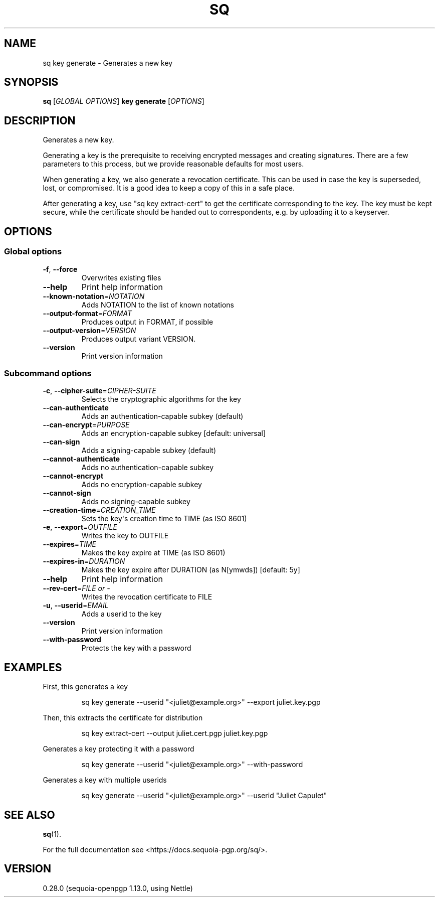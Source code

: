 .ie \n(.g .ds Aq \(aq
.el .ds Aq '
.TH SQ 1 0.28.0 Sequoia-PGP "User Commands"
.SH NAME
sq key generate \- Generates a new key
.SH SYNOPSIS
.br
\fBsq\fR [\fIGLOBAL OPTIONS\fR] \fBkey generate\fR [\fIOPTIONS\fR]  
.SH DESCRIPTION
Generates a new key.
.PP
Generating a key is the prerequisite to receiving encrypted messages
and creating signatures.  There are a few parameters to this process,
but we provide reasonable defaults for most users.
.PP
When generating a key, we also generate a revocation certificate.
This can be used in case the key is superseded, lost, or compromised.
It is a good idea to keep a copy of this in a safe place.
.PP
After generating a key, use "sq key extract\-cert" to get the
certificate corresponding to the key.  The key must be kept secure,
while the certificate should be handed out to correspondents, e.g. by
uploading it to a keyserver.
.PP


.SH OPTIONS
.SS "Global options"
.TP
\fB\-f\fR, \fB\-\-force\fR
Overwrites existing files
.TP
\fB\-\-help\fR
Print help information
.TP
\fB\-\-known\-notation\fR=\fINOTATION\fR
Adds NOTATION to the list of known notations
.TP
\fB\-\-output\-format\fR=\fIFORMAT\fR
Produces output in FORMAT, if possible
.TP
\fB\-\-output\-version\fR=\fIVERSION\fR
Produces output variant VERSION.
.TP
\fB\-\-version\fR
Print version information
.SS "Subcommand options"
.TP
\fB\-c\fR, \fB\-\-cipher\-suite\fR=\fICIPHER\-SUITE\fR
Selects the cryptographic algorithms for the key
.TP
\fB\-\-can\-authenticate\fR
Adds an authentication\-capable subkey (default)
.TP
\fB\-\-can\-encrypt\fR=\fIPURPOSE\fR
Adds an encryption\-capable subkey [default: universal]
.TP
\fB\-\-can\-sign\fR
Adds a signing\-capable subkey (default)
.TP
\fB\-\-cannot\-authenticate\fR
Adds no authentication\-capable subkey
.TP
\fB\-\-cannot\-encrypt\fR
Adds no encryption\-capable subkey
.TP
\fB\-\-cannot\-sign\fR
Adds no signing\-capable subkey
.TP
\fB\-\-creation\-time\fR=\fICREATION_TIME\fR
Sets the key\*(Aqs creation time to TIME (as ISO 8601)
.TP
\fB\-e\fR, \fB\-\-export\fR=\fIOUTFILE\fR
Writes the key to OUTFILE
.TP
\fB\-\-expires\fR=\fITIME\fR
Makes the key expire at TIME (as ISO 8601)
.TP
\fB\-\-expires\-in\fR=\fIDURATION\fR
Makes the key expire after DURATION (as N[ymwds]) [default: 5y]
.TP
\fB\-\-help\fR
Print help information
.TP
\fB\-\-rev\-cert\fR=\fIFILE or \-\fR
Writes the revocation certificate to FILE
.TP
\fB\-u\fR, \fB\-\-userid\fR=\fIEMAIL\fR
Adds a userid to the key
.TP
\fB\-\-version\fR
Print version information
.TP
\fB\-\-with\-password\fR
Protects the key with a password
.SH EXAMPLES
.PP

.PP
First, this generates a key
.PP
.nf
.RS
sq key generate \-\-userid "<juliet@example.org>" \-\-export juliet.key.pgp
.RE
.fi
.PP

.PP
Then, this extracts the certificate for distribution
.PP
.nf
.RS
sq key extract\-cert \-\-output juliet.cert.pgp juliet.key.pgp
.RE
.fi
.PP

.PP
Generates a key protecting it with a password
.PP
.nf
.RS
sq key generate \-\-userid "<juliet@example.org>" \-\-with\-password
.RE
.fi
.PP

.PP
Generates a key with multiple userids
.PP
.nf
.RS
sq key generate \-\-userid "<juliet@example.org>" \-\-userid "Juliet Capulet"
.RE
.fi
.SH "SEE ALSO"
.nh
\fBsq\fR(1).
.hy
.PP
For the full documentation see <https://docs.sequoia\-pgp.org/sq/>.
.SH VERSION
0.28.0 (sequoia\-openpgp 1.13.0, using Nettle)
